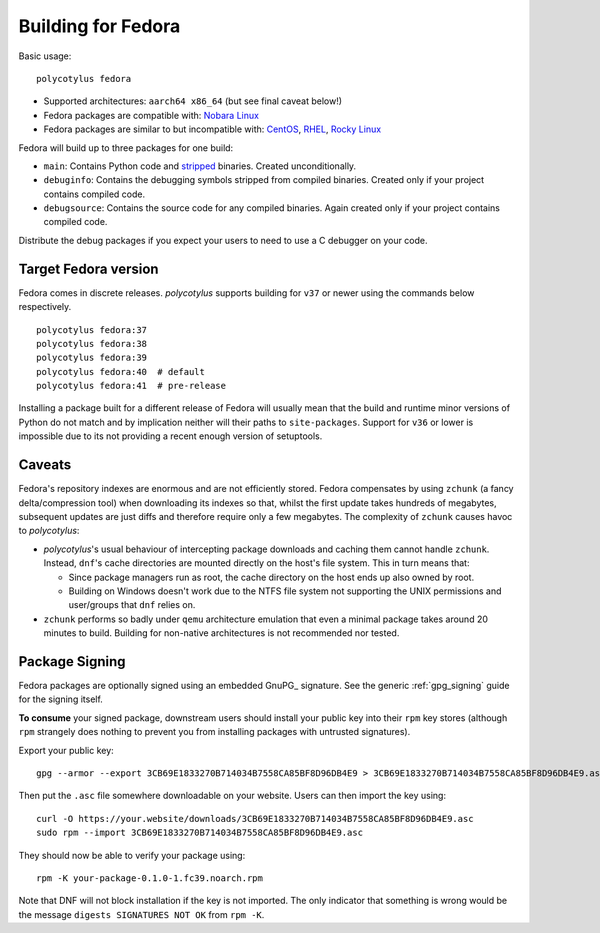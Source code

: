 .. _fedora_quirks:

===================
Building for Fedora
===================

Basic usage::

    polycotylus fedora

* Supported architectures: ``aarch64 x86_64`` (but see final caveat below!)

* Fedora packages are compatible with: `Nobara Linux
  <https://nobaraproject.org/>`_

* Fedora packages are similar to but incompatible with: `CentOS
  <https://www.centos.org/>`_, `RHEL
  <https://developers.redhat.com/products/rhel/overview>`_, `Rocky Linux
  <https://rockylinux.org/>`_

Fedora will build up to three packages for one build:

* ``main``: Contains Python code and `stripped
  <https://en.wikipedia.org/wiki/Strip_%28Unix%29>`_ binaries. Created
  unconditionally.

* ``debuginfo``: Contains the debugging symbols stripped from compiled binaries.
  Created only if your project contains compiled code.

* ``debugsource``: Contains the source code for any compiled binaries. Again
  created only if your project contains compiled code.

Distribute the debug packages if you expect your users to need to use a C
debugger on your code.


Target Fedora version
.....................

Fedora comes in discrete releases. `polycotylus` supports building for ``v37``
or newer using the commands below respectively. ::

    polycotylus fedora:37
    polycotylus fedora:38
    polycotylus fedora:39
    polycotylus fedora:40  # default
    polycotylus fedora:41  # pre-release

Installing a package built for a different release of Fedora will usually mean
that the build and runtime minor versions of Python do not match and by
implication neither will their paths to ``site-packages``. Support for ``v36``
or lower is impossible due to its not providing a recent enough version of
setuptools.


.. _fedora_caveats:

Caveats
.......

Fedora's repository indexes are enormous and are not efficiently stored. Fedora
compensates by using ``zchunk`` (a fancy delta/compression tool) when
downloading its indexes so that, whilst the first update takes hundreds of
megabytes, subsequent updates are just diffs and therefore require only a few
megabytes. The complexity of ``zchunk`` causes havoc to `polycotylus`:

* `polycotylus`\ 's usual behaviour of intercepting package downloads and
  caching them cannot handle ``zchunk``. Instead, ``dnf``\ 's cache directories
  are mounted directly on the host's file system. This in turn means that:

  - Since package managers run as root, the cache directory on the host ends up
    also owned by root.

  - Building on Windows doesn't work due to the NTFS file system not supporting
    the UNIX permissions and user/groups that ``dnf`` relies on.

* ``zchunk`` performs so badly under ``qemu`` architecture emulation that even a
  minimal package takes around 20 minutes to build. Building for non-native
  architectures is not recommended nor tested.


.. _fedora_signing:

Package Signing
...............

Fedora packages are optionally signed using an embedded GnuPG_ signature. See
the generic :ref:`gpg_signing` guide for the signing itself.

**To consume** your signed package, downstream users should install your public
key into their ``rpm`` key stores (although ``rpm`` strangely does nothing to
prevent you from installing packages with untrusted signatures).

Export your public key::

    gpg --armor --export 3CB69E1833270B714034B7558CA85BF8D96DB4E9 > 3CB69E1833270B714034B7558CA85BF8D96DB4E9.asc

Then put the ``.asc`` file somewhere downloadable on your website. Users can
then import the key using::

    curl -O https://your.website/downloads/3CB69E1833270B714034B7558CA85BF8D96DB4E9.asc
    sudo rpm --import 3CB69E1833270B714034B7558CA85BF8D96DB4E9.asc

They should now be able to verify your package using::

    rpm -K your-package-0.1.0-1.fc39.noarch.rpm

Note that DNF will not block installation if the key is not imported. The only
indicator that something is wrong would be the message ``digests SIGNATURES NOT
OK`` from ``rpm -K``.
